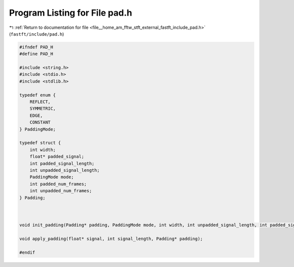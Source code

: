 
.. _program_listing_file__home_am_fftw_stft_external_fastft_include_pad.h:

Program Listing for File pad.h
==============================

|exhale_lsh| :ref:`Return to documentation for file <file__home_am_fftw_stft_external_fastft_include_pad.h>` (``fastft/include/pad.h``)

.. |exhale_lsh| unicode:: U+021B0 .. UPWARDS ARROW WITH TIP LEFTWARDS

.. code-block:: cpp

   #ifndef PAD_H
   #define PAD_H
   
   #include <string.h>
   #include <stdio.h>
   #include <stdlib.h>
   
   typedef enum {
       REFLECT,    
       SYMMETRIC,  
       EDGE,       
       CONSTANT    
   } PaddingMode;
   
   typedef struct {
       int width;                  
       float* padded_signal;       
       int padded_signal_length;   
       int unpadded_signal_length; 
       PaddingMode mode;           
       int padded_num_frames;      
       int unpadded_num_frames;    
   } Padding;
   
   
   
   void init_padding(Padding* padding, PaddingMode mode, int width, int unpadded_signal_length, int padded_signal_length, int unpadded_num_frames, int padded_num_frames);
   
   void apply_padding(float* signal, int signal_length, Padding* padding);
   
   #endif
